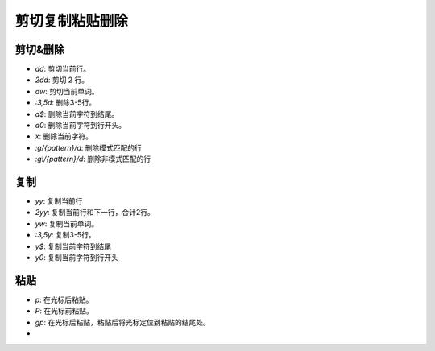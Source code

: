 剪切复制粘贴删除
================================================================================

----------------------------------------------------------
剪切&删除
----------------------------------------------------------
- `dd`: 剪切当前行。
- `2dd`: 剪切 2 行。
- `dw`: 剪切当前单词。
- `:3,5d`: 删除3-5行。
- `d$`: 删除当前字符到结尾。
- `d0`: 删除当前字符到行开头。
- `x`: 删除当前字符。
- `:g/{pattern}/d`: 删除模式匹配的行
- `:g!/{pattern}/d`: 删除非模式匹配的行



----------------------------------------------------------
复制
----------------------------------------------------------
- `yy`: 复制当前行
- `2yy`: 复制当前行和下一行，合计2行。
- `yw`: 复制当前单词。
- `:3,5y`: 复制3-5行。
- `y$`: 复制当前字符到结尾
- `y0`: 复制当前字符到行开头


----------------------------------------------------------
粘贴
----------------------------------------------------------

- `p`: 在光标后粘贴。
- `P`: 在光标前粘贴。
- `gp`: 在光标后粘贴，粘贴后将光标定位到粘贴的结尾处。
- 

